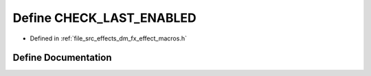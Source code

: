 .. _exhale_define_dm__fx__effect__macros_8h_1ab20ed3c09b15c8373a7d9d69b3a8c676:

Define CHECK_LAST_ENABLED
=========================

- Defined in :ref:`file_src_effects_dm_fx_effect_macros.h`


Define Documentation
--------------------


.. doxygendefine:: CHECK_LAST_ENABLED
